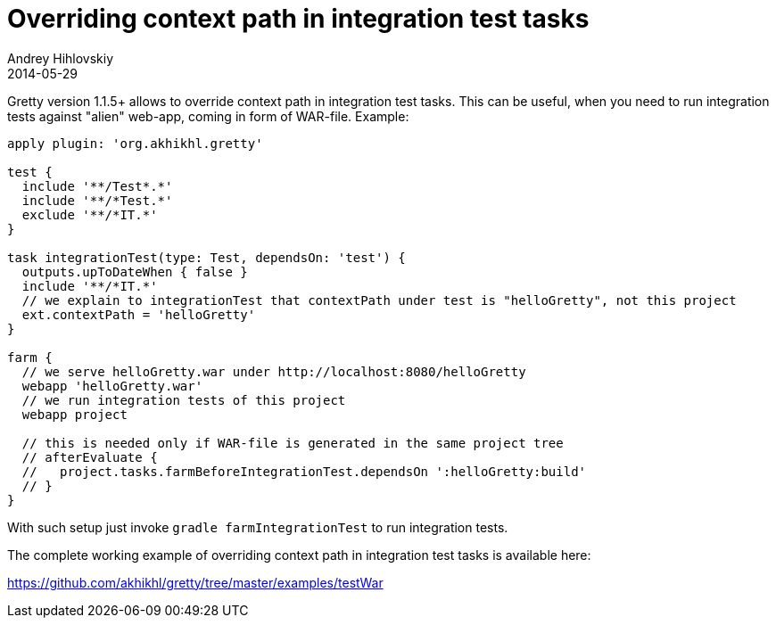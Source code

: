 = Overriding context path in integration test tasks
Andrey Hihlovskiy
2014-05-29
:sectanchors:
:jbake-type: page
:jbake-status: published

Gretty version 1.1.5+ allows to override context path in integration test tasks. This can be useful, when you need to run integration tests 
against "alien" web-app, coming in form of WAR-file. Example:

[source,groovy]
----
apply plugin: 'org.akhikhl.gretty'

test {
  include '**/Test*.*'
  include '**/*Test.*'
  exclude '**/*IT.*'
}

task integrationTest(type: Test, dependsOn: 'test') {
  outputs.upToDateWhen { false }
  include '**/*IT.*'
  // we explain to integrationTest that contextPath under test is "helloGretty", not this project
  ext.contextPath = 'helloGretty'
}

farm {
  // we serve helloGretty.war under http://localhost:8080/helloGretty
  webapp 'helloGretty.war'
  // we run integration tests of this project
  webapp project
  
  // this is needed only if WAR-file is generated in the same project tree
  // afterEvaluate {
  //   project.tasks.farmBeforeIntegrationTest.dependsOn ':helloGretty:build'
  // }
}
----

With such setup just invoke `gradle farmIntegrationTest` to run integration tests.

The complete working example of overriding context path in integration test tasks is available here:

https://github.com/akhikhl/gretty/tree/master/examples/testWar
